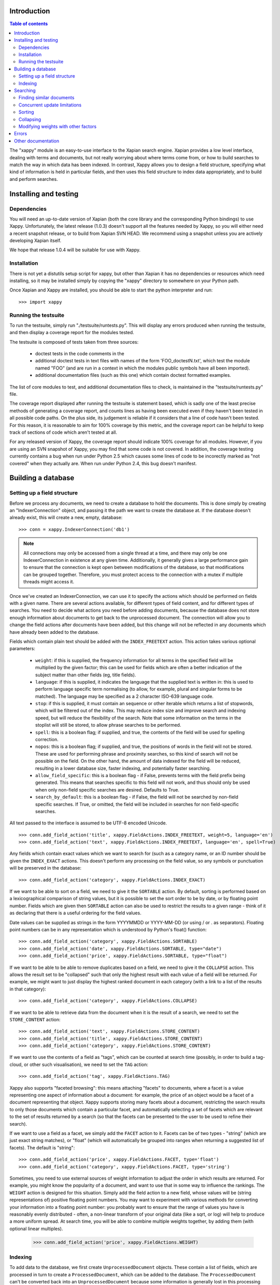 Introduction
============

.. contents:: Table of contents

The "xappy" module is an easy-to-use interface to the Xapian search engine.
Xapian provides a low level interface, dealing with terms and documents, but
not really worrying about where terms come from, or how to build searches to
match the way in which data has been indexed.  In contrast, Xappy allows you
to design a field structure, specifying what kind of information is held in
particular fields, and then uses this field structure to index data
appropriately, and to build and perform searches.

Installing and testing
======================

Dependencies
------------

You will need an up-to-date version of Xapian (both the core library and the
corresponding Python bindings) to use Xappy.  Unfortunately, the latest
release (1.0.3) doesn't support all the features needed by Xappy, so you will
either need a recent snapshot release, or to build from Xapian SVN HEAD.  We
recommend using a snapshot unless you are actively developing Xapian itself.

We hope that release 1.0.4 will be suitable for use with Xappy.

Installation
------------

There is not yet a distutils setup script for xappy, but other than Xapian it
has no dependencies or resources which need installing, so it may be installed
simply by copying the "xappy" directory to somewhere on your Python path.

Once Xapian and Xappy are installed, you should be able to start the python
interpreter and run::

  >>> import xappy

Running the testsuite
---------------------

To run the testsuite, simply run "./testsuite/runtests.py".  This will
display any errors produced when running the testsuite, and then display a
coverage report for the modules tested.

The testsuite is composed of tests taken from three sources:

 - doctest tests in the code comments in the 
 - additional doctest tests in text files with names of the form
   'FOO_doctestN.txt', which test the module named "FOO" (and are run in a
   context in which the modules public symbols have all been imported).
 - additional documentation files (such as this one) which contain doctest
   formatted examples.

The list of core modules to test, and additional documentation files to check,
is maintained in the "testsuite/runtests.py" file.

The coverage report displayed after running the testsuite is statement based,
which is sadly one of the least precise methods of generating a coverage
report, and counts lines as having been executed even if they haven't been
tested in all possible code paths.  On the plus side, its judgement is reliable
if it considers that a line of code hasn't been tested.  For this reason, it is
reasonable to aim for 100% coverage by this metric, and the coverage report can
be helpful to keep track of sections of code which aren't tested at all.

For any released version of Xappy, the coverage report should indicate 100%
coverage for all modules.  However, if you are using an SVN snapshot of Xappy,
you may find that some code is not covered.  In addition, the coverage testing
currently contains a bug when run under Python 2.5 which causes some lines of
code to be incorectly marked as "not covered" when they actually are.  When run
under Python 2.4, this bug doesn't manifest.

Building a database
===================

Setting up a field structure
----------------------------

Before we process any documents, we need to create a database to hold the
documents.  This is done simply by creating an "IndexerConnection" object, and
passing it the path we want to create the database at.  If the database doesn't
already exist, this will create a new, empty, database::

  >>> conn = xappy.IndexerConnection('db1')

.. note:: All connections may only be accessed from a single thread at a time,
  and there may only be one IndexerConnection in existence at any given time.
  Additionally, it generally gives a large performance gain to ensure that the
  connection is kept open between modifications of the database, so that
  modifications can be grouped together.  Therefore, you must protect access to
  the connection with a mutex if multiple threads might access it.

Once we've created an IndexerConnection, we can use it to specify the actions
which should be performed on fields with a given name.  There are several
actions available, for different types of field content, and for different
types of searches.  You need to decide what actions you need before adding
documents, because the database does not store enough information about
documents to get back to the unprocessed document.  The connection will allow
you to change the field actions after documents have been added, but this
change will not be reflected in any documents which have already been added to
the database.

Fields which contain plain text should be added with the ``INDEX_FREETEXT``
action.  This action takes various optional parameters:

 - ``weight``: if this is supplied, the frequency information for all terms in
   the specified field will be multiplied by the given factor; this can be used
   for fields which are often a better indication of the subject matter than
   other fields (eg, title fields).

 - ``language``: if this is supplied, it indicates the language that the
   supplied text is written in: this is used to perform language specific term
   normalising (to allow, for example, plural and singular forms to be
   matched).  The language may be specified as a 2 character ISO-639 language
   code.

 - ``stop``: if this is supplied, it must contain an sequence or other iterable
   which returns a list of stopwords, which will be filtered out of the index.
   This may reduce index size and improve search and indexing speed, but will
   reduce the flexibility of the search.  Note that some information on the
   terms in the stoplist will still be stored, to allow phrase searches to be
   performed.

 - ``spell``: this is a boolean flag; if supplied, and true, the contents of
   the field will be used for spelling correction.

 - ``nopos``: this is a boolean flag; if supplied, and true, the positions of
   words in the field will not be stored.  These are used for performing phrase
   and proximity searches, so this kind of search will not be possible on the
   field.  On the other hand, the amount of data indexed for the field will be
   reduced, resulting in a lower database size, faster indexing, and
   potentially faster searching.

 - ``allow_field_specific``: this is a boolean flag - if False, prevents terms
   with the field prefix being generated.  This means that searches specific to
   this field will not work, and thus should only be used when only non-field
   specific searches are desired.  Defaults to True.

 - ``search_by_default``: this is a boolean flag - if False, the field will not
   be searched by non-field specific searches.  If True, or omitted, the field
   will be included in searches for non field-specific searches.


All text passed to the interface is assumed to be UTF-8 encoded Unicode.

::

  >>> conn.add_field_action('title', xappy.FieldActions.INDEX_FREETEXT, weight=5, language='en')
  >>> conn.add_field_action('text', xappy.FieldActions.INDEX_FREETEXT, language='en', spell=True)


Any fields which contain exact values which we want to search for (such as a
category name, or an ID number should be given the ``INDEX_EXACT`` actions.
This doesn't perform any processing on the field value, so any symbols or
punctuation will be preserved in the database::

  >>> conn.add_field_action('category', xappy.FieldActions.INDEX_EXACT)

If we want to be able to sort on a field, we need to give it the ``SORTABLE``
action.  By default, sorting is performed based on a lexicographical comparison
of string values, but it is possible to set the sort order to be by date, or by
floating point number.  Fields which are given then ``SORTABLE`` action can
also be used to restrict the results to a given range - think of it as
declaring that there is a useful ordering for the field values.

Date values can be supplied as strings in the form YYYYMMDD or YYYY-MM-DD (or
using / or . as separators).  Floating point numbers can be in any
representation which is understood by Python's float() function::

  >>> conn.add_field_action('category', xappy.FieldActions.SORTABLE)
  >>> conn.add_field_action('date', xappy.FieldActions.SORTABLE, type="date")
  >>> conn.add_field_action('price', xappy.FieldActions.SORTABLE, type="float")

If we want to be able to be able to remove duplicates based on a field, we need
to give it the ``COLLAPSE`` action.  This allows the result set to be
"collapsed" such that only the highest result with each value of a field will
be returned.  For example, we might want to just display the highest ranked
document in each category (with a link to a list of the results in that
category)::

  >>> conn.add_field_action('category', xappy.FieldActions.COLLAPSE)

If we want to be able to retrieve data from the document when it is
the result of a search, we need to set the ``STORE_CONTENT`` action::

  >>> conn.add_field_action('text', xappy.FieldActions.STORE_CONTENT)
  >>> conn.add_field_action('title', xappy.FieldActions.STORE_CONTENT)
  >>> conn.add_field_action('category', xappy.FieldActions.STORE_CONTENT)

If we want to use the contents of a field as "tags", which can be counted at
search time (possibly, in order to build a tag-cloud, or other such
visualisation), we need to set the ``TAG`` action::

  >>> conn.add_field_action('tag', xappy.FieldActions.TAG)


Xappy also supports "faceted browsing": this means attaching "facets" to
documents, where a facet is a value representing one aspect of information
about a document: for example, the price of an object would be a facet of a
document representing that object.  Xappy supports storing many facets about a
document, restricting the search results to only those documents which contain
a particular facet, and automatically selecting a set of facets which are
relevant to the set of results returned by a search (so that the facets can be
presented to the user to be used to refine their search).

If we want to use a field as a facet, we simply add the ``FACET`` action to it.
Facets can be of two types - "string" (which are just exact string matches), or
"float" (which will automatically be grouped into ranges when returning a
suggested list of facets).  The default is "string"::

  >>> conn.add_field_action('price', xappy.FieldActions.FACET, type='float')
  >>> conn.add_field_action('category', xappy.FieldActions.FACET, type='string')


Sometimes, you need to use external sources of weight information to adjust the
order in which results are returned.  For example, you might know the
popularity of a document, and want to use that in some way to influence the
rankings.  The ``WEIGHT`` action is designed for this situation.  Simply add
the field action to a new field, whose values will be (string representations
of) positive floating point numbers.  You may want to experiment with various
methods for converting your information into a floating point number: you
probably want to ensure that the range of values you have is reasonably evenly
distributed - often, a non-linear transform of your original data (like a sqrt,
or log) will help to produce a more uniform spread.  At search time, you will
be able to combine multiple weights together, by adding them (with optional
linear multiples).

  >>> conn.add_field_action('price', xappy.FieldActions.WEIGHT)

Indexing
--------

To add data to the database, we first create ``UnprocessedDocument`` objects.
These contain a list of fields, which are processed in turn to create a
``ProcessedDocument``, which can be added to the database.  The
``ProcessedDocument`` can't be converted back into an ``UnprocessedDocument``
because some information is generally lost in this processing process (but it
is possible to make alterations directly to the ``ProcessedDocument`` later.

We can access the list of fields in an ``UnprocessedDocument`` directly, using
the ``fields`` member::

  >>> doc = xappy.UnprocessedDocument()
  >>> doc.fields.append(xappy.Field("title", "Our first document"))
  >>> doc.fields.append(xappy.Field("text", "This is a paragraph of text.  It's quite short."))
  >>> doc.fields.append(xappy.Field("text", "We can create another paragraph of text.  "
  ...                               "We can have as many of these as we like.  The next bit"))
  >>> doc.fields.append(xappy.Field("category", "Test documents"))
  >>> doc.fields.append(xappy.Field("tag", "Tag1"))
  >>> doc.fields.append(xappy.Field("tag", "Test document"))
  >>> doc.fields.append(xappy.Field("tag", "Test document"))
  >>> doc.fields.append(xappy.Field("price", "20.56"))

We can add the document directly to the database: if we do this, the connection
will process the document to generate a ``ProcessedDocument`` behind the
scenes, and then add this::

  >>> conn.add(doc)
  '0'

Note that the ``add`` method returned a value ``'0'``.  This is a unique
identifier for the document which was added, and may be used later to delete or
replace the document.  If we have externally generated unique identifiers, we
can specify that the system should use them instead of generating its own, by
setting the ``id`` property on the processed or unprocessed document
before adding it to the database.


We can also ask the database to process a document explicitly before calling
the "add" method.  We might do this if we want to change the processed document
in some way, but this isn't generally necessary::

  >>> doc = xappy.UnprocessedDocument()
  >>> doc.fields.append(xappy.Field("title", "Our second document"))
  >>> doc.fields.append(xappy.Field("text", "In the beginning God created the heaven and the earth."))
  >>> doc.fields.append(xappy.Field("category", "Bible"))
  >>> doc.fields.append(xappy.Field("price", "12.20"))
  >>> doc.id='Bible1'
  >>> pdoc = conn.process(doc)
  >>> conn.add(pdoc)
  'Bible1'
  >>> doc = xappy.UnprocessedDocument()
  >>> doc.fields.append(xappy.Field("title", "Our third document"))
  >>> doc.fields.append(xappy.Field("text", "And the earth was without form, and void; "
  ...                               "and darkness was upon the face of the deep. "
  ...                               "And the Spirit of God moved upon the face of the waters."))
  >>> doc.fields.append(xappy.Field("category", "Bible"))
  >>> doc.fields.append(xappy.Field("date", "17501225"))
  >>> doc.fields.append(xappy.Field("price", "16.56"))
  >>> doc.id='Bible2'
  >>> pdoc = conn.process(doc)
  >>> conn.add(pdoc)
  'Bible2'


Once we have finished indexing, we should flush the changes to disk.  Any
changes which are unflushed may not be preserved if the processes exits without
closing the database nicely::

  >>> conn.flush()

Finally, we should close the connection to release its resources (if we leave
this to the garbage collector, this might not happen for a long time).  After
closing, no other methods may be called on the connection, but a new connection
can be made.::

  >>> conn.close()

Searching
=========

A search connection is opened similarly to an indexing connection.  However,
note that multiple search connections may be opened at once (though each
connection must not be accessed from more than one thread).  Search connections
can even be open while indexing connections are::

  >>> conn = xappy.SearchConnection('db1')

A search connection attempts to provide a stable view of the database, so when
an update is made by a concurrent indexing process, the search connection will
not reflect this change.  This allows the results of the search to be gathered
without needing to worry about concurrent updates (but see the section below
about this for limitations on this facility).

The search connection can be reopened at any time to make it point to the
latest version of the database::

  >>> conn.reopen()

To perform a search, we need to specify what we're searching for.  This is
called a "Query", and the search connection provides several methods for
building up a query.  The simplest of these is the ``query_field`` method,
which builds a query to search a single field::

  >>> q = conn.query_field('text', 'create a paragraph')
  >>> str(q)
  'Xapian::Query(((ZXBcreat:(pos=1) AND ZXBa:(pos=2) AND ZXBparagraph:(pos=3)) AND_MAYBE (XBcreate:(pos=1) AND XBa:(pos=2) AND XBparagraph:(pos=3))))'

As you can see, the str() function will display the underlying Xapian query
which is generated by the search connection.  This may look a little weird at
first, but you can get a general idea of the shape of the query.

The default operator for searches is "AND", but if we wish to be a little wider
in our search, we can use the "OR" operator instead::

  >>> q = conn.query_field('text', 'create a paragraph', default_op=conn.OP_OR)
  >>> str(q)
  'Xapian::Query(((ZXBcreat:(pos=1) OR ZXBa:(pos=2) OR ZXBparagraph:(pos=3)) AND_MAYBE (XBcreate:(pos=1) OR XBa:(pos=2) OR XBparagraph:(pos=3))))'

Once we have a query, we can use it to get a set of search results.  Xapian is
optimised for situations where only a small subset of the total result set is
required, so when we perform a search we specify the starting `rank` (ie, the
position in the total set of results, starting at 0) of the results we want to
retrieve, and also the ending rank.  Following usual Python conventions, the
ending rank isn't inclusive, but the starting rank is.

In this case we want the first 10 results, so we can search with::

  >>> results = conn.search(q, 0, 10)

The result set has a variety of pieces of information, but a useful one is the
estimate of the total number of matching documents::

  >>> results.matches_estimated
  2

Only an estimated value is available because of Xapian's optimisations: the
search process can often stop early because it has proved that there can be no
better ranked documents, and especially for large searches, it would be a waste
of time to then attempt to calculate the precise number of matching documents.
We can check if the estimate is known to be correct by looking at the
``estimate_is_exact`` property::

  >>> results.estimate_is_exact
  True

The ``SearchResults`` object also provides upper and lower bounds on the number
of matching documents, and a check for whether there are more results following
those in this result set (very useful when writing a "pager" type interface,
which needs to know whether to include a "Next" button).

Once you have a ``SearchResults`` object, you want to be able to get at the
actual resulting documents.  This can be done by using the ``get_hit()``
method, or by iterating through all the results with the usual Python iterator
idiom.  Both of these will return ``SearchResult`` objects, which is a subclass
of ``ProcessedDocument``, but has the additional property of `rank`::

  >>> for result in results:
  ...     print result.rank, result.id, result.data['category']
  0 0 ['Test documents']
  1 Bible1 ['Bible']

In addition, ``SearchResults`` objects have methods allowing a highlighted or
summarised version of a field to be displayed::

  >>> results.get_hit(0).highlight('text')[0]
  "This is <b>a</b> <b>paragraph</b> of text.  It's quite short."
  >>> results.get_hit(0).summarise('text', maxlen=20)
  'This is <b>a</b> <b>paragraph</b>..'

(Note that the highlight() method returns a list of field instances, as stored
in the document data, so we've asked for it to only return the first of these,
but the summarise() method joins these all together before generating the
summary.)

Queries can be built and combined with other methods.  The most flexible of
these is the ``query_parse()`` method, which allows a user entered query to be
parsed appropriately.  The parser understands "Google style" searches, in which
a search term can be restricted to a specified field by writing
"fieldname:term", and in which boolean operators can be used in the search.
The full syntax is described in the `Xapian QueryParser documentation`_.
(Note that the wildcard option is currently disabled by default.)

If a field has been indexed with the "spell" option turned on, the
``spell_correct()`` method can return a version of the query string with the
spelling corrected.  This method takes similar arguments to ``query_parse()``,
but instead of performing a search, it returns the corrected query string (or
the original query string, if no spelling corrections were found).

  >>> conn.spell_correct('teext')
  'text'

In addition, two queries may be combined (with an AND or OR operator) using the
``query_composite()`` method, or a query can be "filtered" with another query
such that only documents which match both queries will be returned (but the
rankings are determined by the first query) using the ``query_filter()``
method.

To perform a range restriction, a range query can be built using the
``query_range()`` method.  This will return a query which matches all documents
in the database which satisfy the range restriction::

  >>> rq = conn.query_range('date', '20000101', '20010101')

This query can be performed on its own, but note that for a large database it
could take a long time to run, because if run on its own it will iterate
through all the values in the database to return those which fit in the range.
Instead, it will usually be used in conjunction with the ``query_filter()``
method, to filter the results of an existing query::

  >>> filtered_query = conn.query_filter(q, rq)
  >>> print filtered_query
  Xapian::Query((((ZXBcreat:(pos=1) OR ZXBa:(pos=2) OR ZXBparagraph:(pos=3)) AND_MAYBE (XBcreate:(pos=1) OR XBa:(pos=2) OR XBparagraph:(pos=3))) FILTER VALUE_RANGE 1 20000101 20010101))

.. Note:: The implementation of sorting and range filtering for floating point values uses terms which typically contain non-printable characters.  Don't panic if you call ``print`` on a query generated with ``query_range()`` and odd control-characters are displayed; it's probably normal.)


To get a list of the tags which are contained in the result set, we have to
specify the gettags parameter to the search() method::

  >>> results = conn.search(q, 0, 10, gettags='tag')
  >>> results.get_top_tags('tag', 10)
  [('tag1', 1), ('test document', 1)]

.. Note:: When the result set is being generated, various optimisations are performed to avoid wasting time looking at documents which can't possibly get into the portion of the result set which has been requested.  These are normally desirable optimisations because they can speed up searches considerably, but if information about the tags in the result set as a whole is desired, the optimisations can cause inaccurate values to be returned.  Therefore, it is possible to force the search engine to look at at least a minimum number of results, by setting the "checkatleast" parameter of the search() method.  As a special case, a value of -1 forces all matches to be examined, regardless of database size: this should be used with care, because it can result in slow searches.

To search for only those documents containing a given tag, we can use the
query_field() method::

  >>> results = conn.search(conn.query_field('tag', 'tag1'), 0, 10)
  >>> results.matches_estimated, results.estimate_is_exact
  (1, True)
  >>> results.get_hit(0).highlight('text')[0]
  "This is a paragraph of text.  It's quite short."


To get a list of facets which are relevant to the result set, we have to
specify the getfacets parameter to the search() method.  We can also specify
the allowfacets or denyfacets parameters to control the set of facets which are
considered for display (this may be useful to reduce work if we've already
restricted to a particular facet value, for example).  Note that as with the
gettags option, it may be advisable to specify a reasonably high value for the
"checkatleast" parameter::

  >>> results = conn.search(q, 0, 10, checkatleast=1000, getfacets=True)
  >>> results.get_suggested_facets()
  [('category', [('bible', 1), ('test documents', 1)]), ('price', [((12.199999999999999, 12.199999999999999), 1), ((20.559999999999999, 20.559999999999999), 1)])]

Note that the values for the suggested facets contain the string for facets of
type "string", but contain a pair of numbers for facets of type "float" - these
numbers define an automatically suggested range of values to use for the facet.

To restrict a further search to a particular value of the facet, or range of
facets, a query can be produced using the query_facet() method.  This will
often be combined with an existing query using query_filter(), but you are free
to use it differently if you wish.  Note that the values in the output of
get_suggested_facets() are in a form suitable for passing to the value
parameter of query_facet().  For example, results can be restricted using a
"string" facet like this::

  >>> facet_q = conn.query_facet('category', 'bible')
  >>> results = conn.search(conn.query_filter(q, facet_q), 0, 10)
  >>> for result in results:
  ...     print result.rank, result.id, result.data['category']
  0 Bible1 ['Bible']

Or can be restricted using a "float" facet like this::

  >>> facet_q = conn.query_facet('price', (20.559999999999999, 20.559999999999999))
  >>> results = conn.search(conn.query_filter(q, facet_q), 0, 10)
  >>> for result in results:
  ...     print result.rank, result.id, result.data['category']
  0 0 ['Test documents']


Finding similar documents
-------------------------

Sometimes, instead of searching for documents matching a specific set of
criteria, you want to find documents similar to a document (or documents) that
you already have.  You might also want to combine such a similarity search with
a search for some specific criteria; restricting the results by the criteria,
but sorting in similarity order.

This can be achieved using the ``query_similar()`` method, which produces a
query, based on a list of document ids, which will return documents similar to
those identified by the supplied document IDs.

The similarity search is only based on the terms generated for free text
searching (ie, with the ``INDEX_FREETEXT`` action), so there must be at least
one such field for the similarity search to work.  By default, all fields
indexed with ``INDEX_FREETEXT`` will be used for the similarity search, but the
list of fields to use may be controlled with the ``allow`` and ``deny``
parameters.

In addition, the number of terms to use for the similarity calculation may be
controlled with the ``simterms`` parameter (which defaults to 10).   A higher
value will allow documents which are less similar to appear in the result set
(but the most similar documents will still occur first).  A lower value will
usually result in a faster search.  10 is probably a suitable value in most
situations, but experimentation may be worthwhile for a particular dataset to
determine whether changing the value can improve the results (or produce a
useful speedup without compromising the results).

To perform a simple similarity search, based on a few document IDs::

  >>> simq = conn.query_similar(('Bible1',))
  >>> results = conn.search(simq, 0, 10)
  >>> [result.id for result in results]
  ['Bible1', 'Bible2', '0']

Note that the document ID supplied came first in the set of results.  While
this is not guaranteed (in particular, it may not occur if there are other
documents in the search corpus which are very similar to the supplied
documents), this will usually be the case - if you wish to ignore the documents
specified, you should ask for the appropriate number of extra results, and
filter them out at display time (don't just ignore the top N results, assuming
that they are those supplied).

To perform a normal search, but reorder the ranking based on similarity, use
the ``query_filter()`` method to filter the results of a similarity search to
be only those documents which match the normal search::

  >>> plainq = conn.query_field('text', 'God OR moved OR text')
  >>> simq = conn.query_similar(('Bible1',))
  >>> combined = conn.query_filter(simq, plainq)

  >>> results = conn.search(plainq, 0, 10)
  >>> [result.id for result in results]
  ['Bible2', '0', 'Bible1']

  >>> results = conn.search(combined, 0, 10)
  >>> [result.id for result in results]
  ['Bible1', 'Bible2', '0']


Concurrent update limitations
-----------------------------

Unfortunately, Xapian's current database implementation doesn't allow search
connections to be arbitrarily old: once *two* updates have been made to the
database since the connection was opened, the connection may fail with a
"DatabaseModifiedError" when it tries to access the database.  Once this has
happened, the search connection needs to be reopened to proceed further, and
will then access a new, updated, view of the database.

To make this easier to manage, if the "DatabaseModifiedError" occurs during the
search process, the error will be handled automatically, and the search will be
re-performed.  However, it is still possible for the error to occur when
retrieving the document data from a search result, so handling for this should
be included in code which reads the data from search results.

To avoid this happening, avoid calling the flush() method on the indexer
connection too frequently, and call the reopen() method on the search
connection before performing each new search.  You should generally try not to
call flush() more than once every 60 seconds anyway, because performance with
many small flushes will be sub-optimal.

We hope to remove this restriction in a future release of Xapian.

Sorting
-------

By default, the results are returned in order sorted by their "relevance" to
the query, with the most relevant documents returned first.  This order may be
changed by specifying the sortby parameter of the search() method.  The field
specified in this parameter must have been given the ``SORTABLE`` action before
indexing::

  >>> results = conn.search(q, 0, 10, sortby='category')
  >>> for result in results:
  ...     print result.rank, result.id, result.data['category']
  0 Bible1 ['Bible']
  1 0 ['Test documents']

The sort is in ascending order by default (ie, documents with a field value
which is first in order will be returned first).  The opposite order can be
requested by preceding the field name with a "-" sign::

  >>> results = conn.search(q, 0, 10, sortby='-category')
  >>> for result in results:
  ...     print result.rank, result.id, result.data['category']
  0 0 ['Test documents']
  1 Bible1 ['Bible']

.. note:: There is some potential for confusion here, because Xapian defines
   ascending order in the opposite direction: its logic is that ascending order
   means that the value should be highest in documents which come top of the
   result list.  This seems counter-intuitive to many people, and hopefully the
   sort order definition here will seem more natural.

If the sort terms are equal, the documents with equal sort terms will be
returned in relevance order.

Collapsing
----------

Xapian offers the useful feature of collapsing the result set such that only
the top result with a given "collapse" value is returned.  This feature can be
used by adding a ``COLLAPSE`` action to the field before indexing, and then
setting the collapse parameter of the ``search()`` method to the field name::

  >>> q = conn.query_field('title', 'document')
  >>> [result.id for result in conn.search(q, 0, 10)]
  ['Bible1', '0', 'Bible2']
  >>> [result.id for result in conn.search(q, 0, 10, collapse='category')]
  ['Bible1', '0']

Modifying weights with other factors
------------------------------------

By default, Xappy calculates the weights of documents by looking at factors
such as the terms in the query, their frequencies in the database and in the
document.  Xappy allows you to sort entirely by other factors, but sometimes it
is desirable to combine the normal weights with other factors to get a combined
ranking.  For example, you may wish to include popularity information about
pages with their relevance, to bias the search results towards returning more
popular pages. (Or perhaps, returning less popular pages, to increase the
variety!)

To do this, you must first store the weight factors you wish to have available
in fields, marked with the WEIGHT action.  Then, at search time, you can obtain
a query which will return all the documents which that field was present for,
with each document assigned the corresponding weight, by using
``SearchConnection.query_field()``.  Note that in this case, you don't need to
supply a value for the field, since we're just looking for all values in the
field:

  >>> q_price = conn.query_field('price')
  >>> [(result.id, "%.2f" % result.weight) for result in conn.search(q_price, 0, 10)]
  [('0', '20.56'), ('Bible2', '16.56'), ('Bible1', '12.20')]

To combine this with another search, we need to use ``query_adjust()`` to
build a composite query.  However, the weights calculated by searches can vary
wildly between queries (depending on the number of terms in the query and their
distributions), so it is first neccessary to normalise them.  To assist with
this, xappy provides a method ``get_max_possible_weight()``, which provides an
upper bound on the weight which could be returned by a query.  This bound is
rarely attained, but may be used to get some idea of the size of the actual
weights returned by the query - typically, the bound is at least double the
actual maximum weight attained.  So, to combine it all together, we would do
something like:

  >>> q_text = conn.query_field('text', 'the spirit', default_op=conn.OP_OR)
  >>> [(result.id, "%.2f" % result.weight) for result in conn.search(q_text, 0, 10)]
  [('Bible2', '1.40'), ('Bible1', '0.22'), ('0', '0.13')]

  >>> maxwt = conn.get_max_possible_weight(q_text)
  >>> q_text_norm = q_text * 40.0 / maxwt
  >>> q = q_text_norm.adjust(q_price)
  >>> [(result.id, "%.2f" % result.weight) for result in conn.search(q, 0, 10)]
  [('Bible2', '37.25'), ('0', '22.52'), ('Bible1', '15.40')]

Errors
======

Most errors raised by xappy will be a subclass of xappy.SearchEngineError (the
only deliberate exceptions are standard python errors, caused by invalid
parameters being supplied to xappy).  Any errors related to searching will be
instances of xappy.SearchError, and errors related to indexing will be
instances of xappy.IndexerError.

Errors may also be raised by the underlying Xapian library.  For example, if
you attempt to make two simultaneous IndexerConnections to a single database,
Xapian will raise a xapian.DatabaseLockError.  However, to avoid users of xappy
needing to import xapian, the xapian errors are exposed by xappy.  For example,
xapian.DatabaseLockError can be caught by catching
xappy.XapianDatabaseLockError (note the "Xapian" prefix of
"XapianDatabaseLockError").  In addition, the inheritance heirarchy of the
xapian errors is modified so that xappy.XapianError can be used as a catch-all
for all Xapian errors, and xappy.SearchEngineError will catch all Xapian errors as well as any errors directly from xappy.

Other documentation
===================

Detailed API documentation is available as docstrings in the Python code, but
you may find it more convenient to browse it in `formatted form (as generated by
epydoc)`_.


.. _formatted form (as generated by epydoc): api/index.html
.. _Xapian QueryParser documentation: http://xapian.org/docs/queryparser.html
